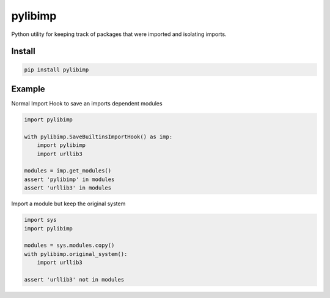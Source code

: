 ========
pylibimp
========
Python utility for keeping track of packages that were imported and isolating imports.


Install
=======

.. code-block::

    pip install pylibimp


Example
=======

Normal Import Hook to save an imports dependent modules

.. code-block:: python

    import pylibimp

    with pylibimp.SaveBuiltinsImportHook() as imp:
        import pylibimp
        import urllib3

    modules = imp.get_modules()
    assert 'pylibimp' in modules
    assert 'urllib3' in modules


Import a module but keep the original system

.. code-block:: python

    import sys
    import pylibimp

    modules = sys.modules.copy()
    with pylibimp.original_system():
        import urllib3

    assert 'urllib3' not in modules
